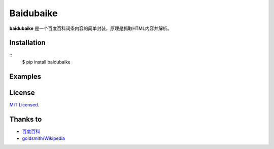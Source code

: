 Baidubaike
##########

**baidubaike** 是一个百度百科词条内容的简单封装，原理是抓取HTML内容并解析。


Installation
============

::
    $ pip install baidubaike


Examples
========


License
=======
`MIT Licensed. <https://github.com/yakiang/Baidubaike/blob/master/LICENSE>`_


Thanks to
=========

* `百度百科 <http://baike.baidu.com>`_
* `goldsmith/Wikipedia <https://github.com/goldsmith/Wikipedia>`_



